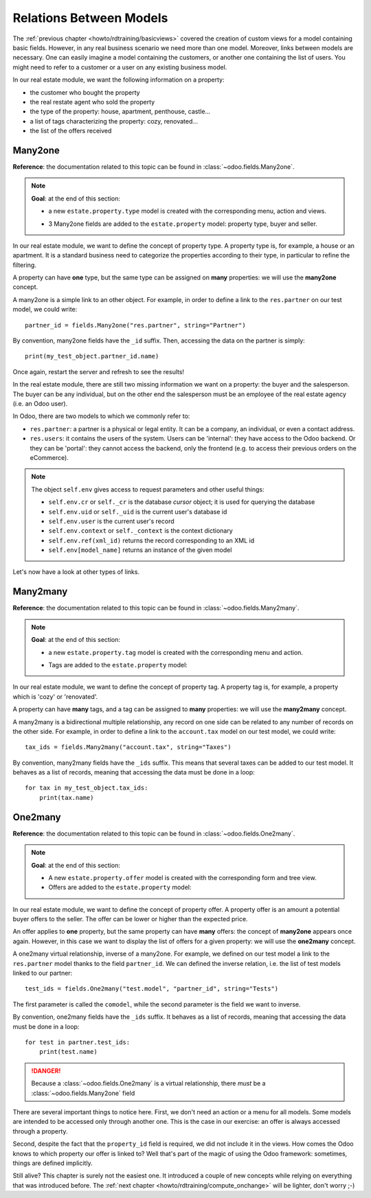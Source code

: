 .. _howto/rdtraining/relations:

========================
Relations Between Models
========================

The :ref:`previous chapter <howto/rdtraining/basicviews>` covered the creation of custom views
for a model containing basic fields. However, in any real business scenario we need more than
one model. Moreover, links between models are necessary. One can easily imagine a model containing
the customers, or another one containing the list of users. You might need to refer to a customer
or a user on any existing business model.

In our real estate module, we want the following information on a property:

- the customer who bought the property
- the real restate agent who sold the property
- the type of the property: house, apartment, penthouse, castle...
- a list of tags characterizing the property: cozy, renovated...
- the list of the offers received

Many2one
========

**Reference**: the documentation related to this topic can be found in
:class:`~odoo.fields.Many2one`.

.. note::

    **Goal**: at the end of this section:
    
    - a new ``estate.property.type`` model is created with the corresponding menu, action and views.

    .. image:: relations/media/property_type.png
        :align: center
        :alt: Property type

    - 3 Many2one fields are added to the ``estate.property`` model: property type, buyer and seller.

    .. image:: relations/media/property_many2one.png
        :align: center
        :alt: Property

In our real estate module, we want to define the concept of property type. A property type
is, for example, a house or an apartment. It is a standard business need to categorize
the properties according to their type, in particular to refine the filtering.

A property can have **one** type, but the same type can be assigned on **many** properties:
we will use the **many2one** concept.

A many2one is a simple link to an other object. For example, in order to define a link to the
``res.partner`` on our test model, we could write::

    partner_id = fields.Many2one("res.partner", string="Partner")

By convention, many2one fields have the ``_id`` suffix. Then, accessing the data on the partner is
simply::

    print(my_test_object.partner_id.name)

.. seealso:: `foreign keys <https://www.postgresql.org/docs/current/tutorial-fk.html>`_

 In practice, a many2one can be seen as a dropdown list on a form view.

.. exercise:: Add the Real Estate Property Type table

    - Create the ``estate.property.type`` model and add the following field:

    ========================= ========================= =========================
    Field                     Type                      Attributes
    ========================= ========================= =========================
    name                      Char                      required
    ========================= ========================= =========================

    - Add the menus as displayed in the **Goal**
    - Add the field ``property_type_id`` on your ``estate.property`` model and its form, tree
      and search views

    This excercise is a good recap of the previous chapters: you need to create a
    :ref:`model <howto/rdtraining/basicmodel>`, set the
    :ref:`model <howto/rdtraining/securityintro>`, add an
    :ref:`action and a menu <howto/rdtraining/firstui>`, then
    :ref:`create a view <howto/rdtraining/basicviews>`.

    Tip: do not forget to import any new Python file in ``__init__.py``, add new data files in
    ``__manifest.py__``  and add the access rights ;-)

Once again, restart the server and refresh to see the results!

In the real estate module, there are still two missing information we want on a property: the buyer
and the salesperson. The buyer can be any individual, but on the other end the salesperson must be
an employee of the real estate agency (i.e. an Odoo user).

In Odoo, there are two models to which we commonly refer to:

- ``res.partner``: a partner is a physical or legal entity. It can be a company, an individual, or
  even a contact address.
- ``res.users``: it contains the users of the system. Users can be 'internal': they have
  access to the Odoo backend. Or they can be 'portal': they cannot access the backend, only the
  frontend (e.g. to access their previous orders on the eCommerce).

.. exercise:: Add the buyer and the salesperson

    Add a buyer and a salesperson on the ``estate.property`` model using the two common models
    mentioned. They should be added in a new tab of the form view, as depicted.

    The default value for the salesperson must be the current user. The buyer should not be copied.

    Tip: to get the default value, check the note below or find an example
    `here <https://github.com/odoo/odoo/blob/5bb8b927524d062be32f92eb326ef64091301de1/addons/crm/models/crm_lead.py#L92>`__.

.. note::

    The object ``self.env`` gives access to request parameters and other useful
    things:

    - ``self.env.cr`` or ``self._cr`` is the database *cursor* object; it is
      used for querying the database
    - ``self.env.uid`` or ``self._uid`` is the current user's database id
    - ``self.env.user`` is the current user's record
    - ``self.env.context`` or ``self._context`` is the context dictionary
    - ``self.env.ref(xml_id)`` returns the record corresponding to an XML id
    - ``self.env[model_name]`` returns an instance of the given model
    
Let's now have a look at other types of links.

Many2many
=========

**Reference**: the documentation related to this topic can be found in
:class:`~odoo.fields.Many2many`.

.. note::

    **Goal**: at the end of this section:
    
    - a new ``estate.property.tag`` model is created with the corresponding menu and action.

    .. image:: relations/media/property_tag.png
        :align: center
        :alt: Property tag

    - Tags are added to the ``estate.property`` model:

    .. image:: relations/media/property_many2many.png
        :align: center
        :alt: Property

In our real estate module, we want to define the concept of property tag. A property tag
is, for example, a property which is 'cozy' or 'renovated'.

A property can have **many** tags, and a tag can be assigned to **many** properties:
we will use the **many2many** concept.

A many2many is a bidirectional multiple relationship, any record on one side can be related to any
number of records on the other side.  For example, in order to define a link to the
``account.tax`` model on our test model, we could write::

    tax_ids = fields.Many2many("account.tax", string="Taxes")

By convention, many2many fields have the ``_ids`` suffix. This means that several taxes can be
added to our test model. It behaves as a list of records, meaning that accessing the data must be
done in a loop::

    for tax in my_test_object.tax_ids:
        print(tax.name)

.. exercise:: Add the Real Estate Property Tag table

    - Create the ``estate.property.tag`` model and add the following field:

    ========================= ========================= =========================
    Field                     Type                      Attributes
    ========================= ========================= =========================
    name                      Char                      required
    ========================= ========================= =========================

    - Add the menus as displayed in the **Goal**
    - Add the field ``tag_ids`` on your ``estate.property`` model and it its form and tree views

    Tip: in the view, use the ``widget="many2many_tags"`` attribute as done
    `here <https://github.com/odoo/odoo/blob/5bb8b927524d062be32f92eb326ef64091301de1/addons/crm_iap_lead_website/views/crm_reveal_views.xml#L36>`__.
    We well cover :ref:`later <howto/rdtraining/sprinkles>` the ``widget`` attribute in more
    details. For now, you can try to add or remove it and see the result ;-)

One2many
========

**Reference**: the documentation related to this topic can be found in
:class:`~odoo.fields.One2many`.

.. note::

    **Goal**: at the end of this section:
    
    - A new ``estate.property.offer`` model is created with the corresponding form and tree view.
    - Offers are added to the ``estate.property`` model:

    .. image:: relations/media/property_offer.png
        :align: center
        :alt: Property offers

In our real estate module, we want to define the concept of property offer. A property offer
is an amount a potential buyer offers to the seller. The offer can be lower or higher than the
expected price.

An offer applies to **one** property, but the same property can have **many** offers:
the concept of **many2one** appears once again. However, in this case we want to display the list
of offers for a given property: we will use the **one2many** concept.

A one2many virtual relationship, inverse of a many2one. For example, we defined on our test model
a link to the ``res.partner`` model thanks to the field ``partner_id``. We can defined the inverse
relation, i.e. the list of test models linked to our partner::

    test_ids = fields.One2many("test.model", "partner_id", string="Tests")

The first parameter is called the ``comodel``, while the second parameter is the field we want to
inverse.

By convention, one2many fields have the ``_ids`` suffix. It behaves as a list of records, meaning
that accessing the data must be done in a loop::

    for test in partner.test_ids:
        print(test.name)

.. danger::

    Because a :class:`~odoo.fields.One2many` is a virtual relationship,
    there *must* be a :class:`~odoo.fields.Many2one` field

.. exercise:: Add the Real Estate Property Offer table

    - Create the ``estate.property.offer`` model and add the following fields:

    ========================= ================================ ============= =================
    Field                     Type                             Attributes    Values
    ========================= ================================ ============= =================
    price                     Float
    status                    Selection                        no copy       Accepted, Refused
    partner_id                Many2one (``res.partner``)       required
    property_id               Many2one (``estate.property``)   required
    ========================= ================================ ============= =================

    - Create a tree and form view with the ``price``, ``partner_id`` and ``status`` fields. No
      need for an action nor a menu.
    - Add the field ``offer_ids`` on your ``estate.property`` model and in its form view as
      depicted.

There are several important things to notice here. First, we don't need an action or a menu for all
models. Some models are intended to be accessed only through another one. This is the case in our
exercise: an offer is always accessed through a property.

Second, despite the fact that the ``property_id`` field is required, we did not include it in the
views. How comes the Odoo knows to which property our offer is linked to? Well that's part of the
magic of using the Odoo framework: sometimes, things are defined implicitly.

Still alive? This chapter is surely not the easiest one. It introduced a couple of new concepts
while relying on everything that was introduced before. The
:ref:`next chapter <howto/rdtraining/compute_onchange>` will be lighter, don't worry ;-)
